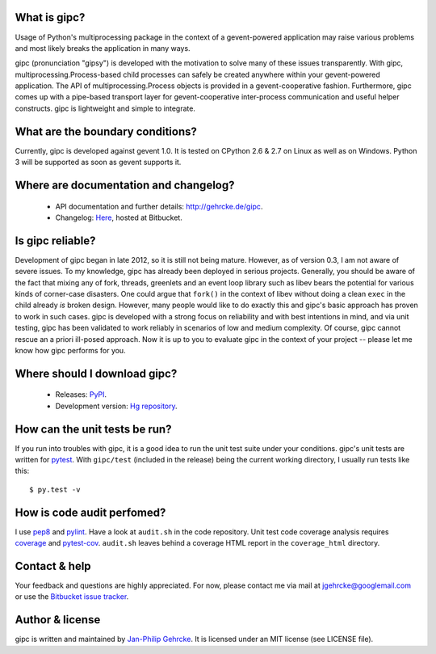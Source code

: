 
What is gipc?
=============
Usage of Python's multiprocessing package in the context of a
gevent-powered application may raise various problems and most likely breaks
the application in many ways.

gipc (pronunciation "gipsy") is developed with the motivation to solve many of these
issues transparently. With gipc, multiprocessing.Process-based child processes
can safely be created anywhere within your gevent-powered application. The API
of multiprocessing.Process objects is provided in a gevent-cooperative fashion.
Furthermore, gipc comes up with a pipe-based transport layer for
gevent-cooperative inter-process communication and useful helper constructs.
gipc is lightweight and simple to integrate.


What are the boundary conditions?
=================================
Currently, gipc is developed against gevent 1.0. It is tested on CPython 2.6
& 2.7 on Linux as well as on Windows. Python 3 will be supported as soon as
gevent supports it.


Where are documentation and changelog?
======================================
    - API documentation and further details: http://gehrcke.de/gipc.
    - Changelog: `Here <https://bitbucket.org/jgehrcke/gipc/src/tip/CHANGELOG.rst>`_,
      hosted at Bitbucket.


Is gipc reliable?
=================
Development of gipc began in late 2012, so it is still not being mature.
However, as of version 0.3, I am not aware of severe issues. To my
knowledge, gipc has already been deployed in serious projects. Generally, you
should be aware of the fact that mixing any of fork, threads, greenlets and an
event loop library such as libev bears the potential for various kinds of
corner-case disasters. One could argue that ``fork()`` in the
context of libev without doing a clean ``exec`` in the child already *is*
broken design. However, many people would like to do exactly this and gipc's
basic approach has proven to work in such cases. gipc is developed with a
strong focus on reliability and with best intentions in mind,
and via unit testing, gipc has been validated to work reliably in scenarios of
low and medium complexity. Of course, gipc cannot rescue an a priori ill-posed
approach. Now it is up to you to evaluate gipc in the context of your project
-- please let me know how gipc performs for you.


Where should I download gipc?
=============================
    - Releases: `PyPI <http://pypi.python.org/pypi/gipc>`_.
    - Development version: `Hg repository <https://bitbucket.org/jgehrcke/gipc>`_.


How can the unit tests be run?
==============================
If you run into troubles with gipc, it is a good idea to run the unit test suite
under your conditions. gipc's unit tests are written for
`pytest <http://pytest.org>`_. With ``gipc/test`` (included in the release)
being the current working directory, I usually run tests like this::

    $ py.test -v


How is code audit perfomed?
===========================
I use `pep8 <http://pypi.python.org/pypi/pep8>`_ and
`pylint <http://pypi.python.org/pypi/pylint>`_. Have a look at ``audit.sh`` in
the code repository. Unit test code coverage analysis requires
`coverage <http://pypi.python.org/pypi/coverage>`_ and
`pytest-cov <http://pypi.python.org/pypi/pytest-cov>`_. ``audit.sh`` leaves
behind a coverage HTML report in the ``coverage_html`` directory.


Contact & help
==============
Your feedback and questions are highly appreciated. For now, please contact me
via mail at jgehrcke@googlemail.com or use the
`Bitbucket issue tracker <https://bitbucket.org/jgehrcke/gipc/issues>`_.


Author & license
================
gipc is written and maintained by `Jan-Philip Gehrcke <http://gehrcke.de>`_.
It is licensed under an MIT license (see LICENSE file).
